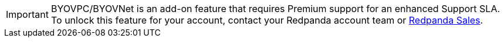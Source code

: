 [IMPORTANT]
====
BYOVPC/BYOVNet is an add-on feature that requires Premium support for an enhanced Support SLA. To unlock this feature for your account, contact your Redpanda account team or https://www.redpanda.com/price-estimator[Redpanda Sales^].
==== 